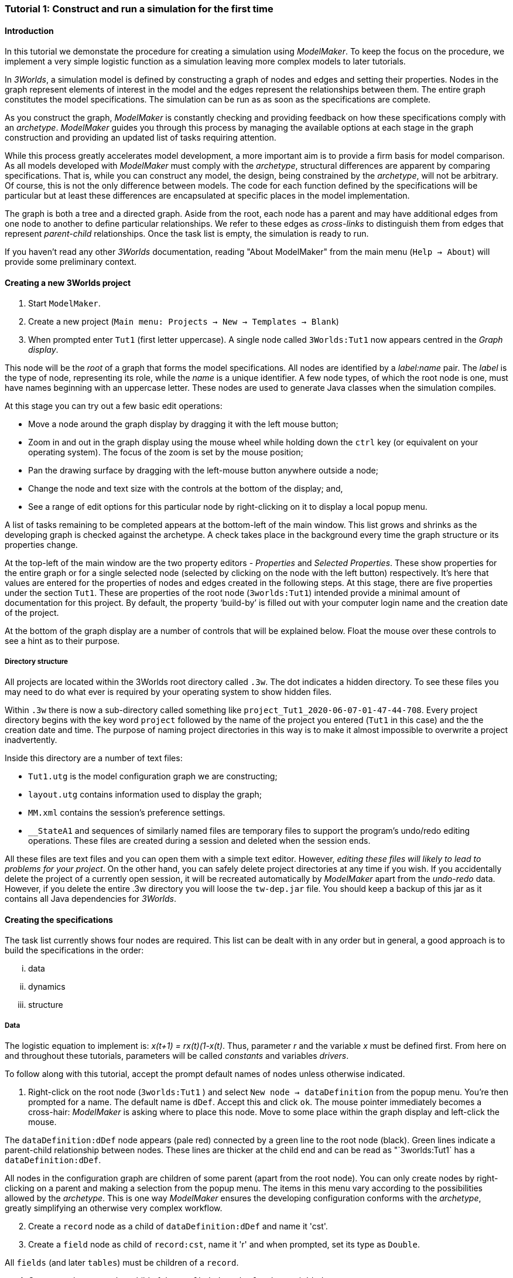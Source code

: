 === Tutorial 1: Construct and run a simulation for the first time

==== Introduction 

In this tutorial we demonstate the procedure for creating a simulation using _ModelMaker_. To keep the focus on the procedure, we implement a very simple logistic function as a simulation leaving more complex models to later tutorials.

In _3Worlds_, a simulation model is defined by constructing a graph of nodes and edges and setting their properties. Nodes in the graph represent elements of interest in the model and the edges represent the relationships between them. The entire graph constitutes the model specifications. The simulation can be run as as soon as the specifications are complete.

As you construct the graph, _ModelMaker_ is constantly checking and providing feedback on how these specifications comply with an _archetype_. _ModelMaker_ guides you through this process by managing the available options at each stage in the graph construction and providing an updated list of tasks requiring attention. 

While this process greatly accelerates model development, a more important aim is to provide a firm basis for model comparison. As all models developed with _ModelMaker_ must comply with the _archetype_, structural differences are apparent by comparing specifications. That is, while you can construct any model, the design, being constrained by the _archetype_, will not be arbitrary. Of course, this is not the only difference between models. The code for each function defined by the specifications will be particular but at least these differences are encapsulated at specific places in the model implementation.

The graph is both a tree and a directed graph. Aside from the root, each node has a parent and may have additional edges from one node to another to define particular relationships. We refer to these edges as _cross-links_ to distinguish them from edges that represent _parent-child_ relationships. Once the task list is empty, the simulation is ready to run.

If you haven't read any other _3Worlds_ documentation, reading "About ModelMaker" from the main menu (`Help -> About`) will provide some preliminary context.

==== Creating a new 3Worlds project

. Start `ModelMaker`.
. Create a new project (`Main menu: Projects -> New -> Templates -> Blank`)
. When prompted enter `Tut1` (first letter uppercase). A single node called  `3Worlds:Tut1` now appears centred in the _Graph display_.

This node will be the _root_ of a graph that forms the model specifications. All nodes are identified by a _label:name_ pair. The _label_ is the type of node, representing its role, while the _name_ is a unique identifier. A few node types, of which the root node is one, must have names beginning with an uppercase letter. These nodes are used to generate Java classes when the simulation compiles.

At this stage you can try out a few basic edit operations:

- Move a node around the graph display by dragging it with the left mouse button;

- Zoom in and out in the graph display using the mouse wheel while holding down the `ctrl` key (or equivalent on your operating system). The focus of the zoom is set by the mouse position;

- Pan the drawing surface by dragging with the left-mouse button anywhere outside a node;

- Change the node and text size with the controls at the bottom of the display; and,

- See a range of edit options for this particular node by right-clicking on it to display a local popup menu.

A list of tasks remaining to be completed appears at the bottom-left of the main window. This list grows and shrinks as the developing graph is checked against the archetype.  A check takes place in the background every time the graph structure or its properties change. 

At the top-left of the main window are the two property editors - _Properties_ and _Selected Properties_.  These show properties for the entire graph or for a single selected node (selected by clicking on the node with the left button) respectively. It's here that values are entered for the properties of nodes and edges created in the following steps. At this stage, there are five properties under the section `Tut1`.  These are properties of the root node (`3worlds:Tut1`) intended provide a minimal amount of documentation for this project. By default, the property '`build-by`' is filled out with your computer login name and the creation date of the project.

At the bottom of the graph display are a number of controls that will be explained below. Float the mouse over these controls to see a hint as to their purpose.

===== Directory structure

All projects are located within the 3Worlds root directory called `.3w`. The dot indicates a hidden directory. To see these files you may need to do what ever is required by your operating system to show hidden files. 

Within `.3w` there is now a sub-directory called something like `project_Tut1_2020-06-07-01-47-44-708`. Every project directory begins with the key word `project` followed by the name of the project you entered (`Tut1` in this case) and the the creation date and time. The purpose of naming project directories in this way is to make it almost impossible to overwrite a project inadvertently. 

Inside this directory are a number of text files:

- `Tut1.utg` is the model configuration graph we are constructing;
- `layout.utg` contains information used to display the graph;
- `MM.xml` contains the session's preference settings.
- `__StateA1` and sequences of similarly named files are temporary files to support the program's undo/redo editing operations. These files are created during a session and deleted when the session ends.  

All these files are text files and you can open them with a simple text editor. However, _editing these files will likely to lead to problems for your project_. On the other hand, you can safely delete project directories at any time if you wish. If you accidentally delete the project of a currently open session, it will be recreated automatically by _ModelMaker_ apart from the _undo-redo_ data. However, if you delete the entire .3w directory you will loose the `tw-dep.jar` file. You should keep a backup of this jar as it contains all Java dependencies for _3Worlds_.


==== Creating the specifications

The task list currently shows four nodes are required. This list can be dealt with in any order but in general, a good approach is to build the specifications in the order: 

... data
... dynamics
... structure

===== Data

The logistic equation to implement is: _x(t+1) = rx(t)(1-x(t)_. Thus, parameter _r_ and the variable _x_ must be defined first. From here on and throughout these tutorials, parameters will be called _constants_ and variables _drivers_.

To follow along with this tutorial, accept the prompt default names of nodes unless otherwise indicated.

. Right-click on the root node (`3worlds:Tut1` ) and select `New node -> dataDefinition` from the popup menu. You're then prompted for a name. The default name is `dDef`. Accept this and click `ok`. The mouse pointer immediately becomes a cross-hair: _ModelMaker_ is asking where to place this node. Move to some place within the graph display and left-click the mouse. 

The `dataDefinition:dDef` node appears (pale red) connected by a green line to the root node (black). Green lines indicate a parent-child relationship between nodes. These lines are thicker at the child end and can be read as "`3worlds:Tut1` has a `dataDefinition:dDef`.

All nodes in the configuration graph are children of some parent (apart from the root node). You can only create nodes by right-clicking on a parent and making a selection from the popup menu. The items in this menu vary according to the possibilities allowed by the _archetype_. This is one way _ModelMaker_ ensures the developing configuration conforms with the _archetype_, greatly simplifying an otherwise very complex workflow.

[start = 2]
. Create a `record` node as a child of `dataDefinition:dDef` and name it 'cst'.

. Create a `field` node as child of `record:cst`, name it 'r' and when prompted, set its type as `Double`.

All `fields` (and later `tables`) must be children of a `record`. 

[start = 4]

. Create another `record` as child of `dataDefinition:dDef` and name it 'drv'.

. Create a `field` node as child of `record:drv`, name it 'x' and again set the type to `Double`.

Note that the names 'drv' and 'cst' don't imply any meaning to the specifications - they're just names. Their roles as drivers and constants will be defined later. 

This is all the data required for this tutorial.  The task asking to add a `dataDefinition` node has now gone and three tasks remain.

===== *Dynamics*

Dynamics specifies how the modelled system evolves over time. In the present case it's simple enough to call the equation a set number of times and provide the result from the previous time step to the equation at the current time step. The `dynamics` sub-tree is a child of the `system` node - the root of the modelled system that defines both its dynamics and its structure. 

To begin defining the system dynamics, create a `system` node and then a `dynamics` node as its child.

. Right-click on the root node (`3worlds:Tut1` ) and select `New node -> system` from the popup menu. 

The addition of the `system` node has removed one task (to add a `system`) and added four more to the task list. One of these tasks (#4) is to add a `dynamics` node.

[start = 2]

. Add a `dynamics` node as a child of `system:sys`.

A lime green node labelled `dynamics:sim1` appears. This is the root of the dynamics sub-tree and when the specifications are run, this node is the specification of a type of simulator. There can be many simulators of this specification running in parallel depending on the experimental design.

In the `dynamics` sub-tree, we create, in order, nodes called `timeLine`,`timer`, `process`, `function` and `dataTracker`.

[start =3]

. From the `dynamics` node create a `timeline` node. The timeline defines the time scale type for the simulation. 

In the properties editor, the drop-down list for the `tmln1#scale` property shows ten different types are available: all of them exact sub-divisions of time except for the Gregorian scale type which implements the standard Gregorian calendar. The default is `ARBITRARY` which is fine for this tutorial. There is now a new task to add a `timer` node to the `timeline`.

[start = 4]

. From the `timeline` node, create a `timer` node. Here an extra prompt appears asking for the class of the timer: {`ClockTimer`, `EventTimer`, `ScenarioTimer`}. Select `ClockTimer`. This class increments time by a constant step during simulation, unless the timeline uses a Gregorian scale in which case irregularities such as leap years are managed. 


There is now a new type of task indicating a property value for the new timer is incorrect : `[Property] ['[Property:dt=0]' does not satisfy '[Property 'dt=0' must be within [1.0; 9.223372036854776E18].]']`. This just means the value of `dt` must be >= 1.

[start=5]

. In the property editor, change `tmr1#dt` to 1, whereupon a new task appears saying the same thing for `tmr1#nTimeUnits` so set that to 1 as well. 

`dt` is the time unit size and `nTimeUnits` is the number of time units per simulation step. There are 22 time unit types available ranging from microseconds to millennia. The current default value of `UNSPECIFIED` is fine for this tutorial - time here is just a sequence of steps. 

Note that a model can have any number of `timers` using any of the available time steps and time units as long as the time units selected are compatible with the parent `timeline`. The task messages will indicate if this is not the case. Because the specifications allow for more than one system, it follows there can be many dynamics sub-trees, each with their own time system.

A new task has been posted requiring a `process` node.

[start = 6]

. Create a process node as child of `timer:tmr1`. 

A process is a set of computations acting on model components driven at the rate of the parent `timer`. A '*component*` is anything you want to include in your model such as plants, animals, nutrient pools, lakes, the atmosphere or the rhizosphere. In short, any phyisical or biology entity that has dynamic behaviour.

Processes can be composed of any number of functions of ten different types. We need just one function to implement the logistic equation - a `ChangeState` function that takes the current state of a component and calculates the next state.


*UP TO HERE ON REWRITE*

Two new tasks have appeared requiring that the process we just added have a `function` or `dataTracker` child and that it should have an edge to a `category` or `relationType`. The latter message defines the entity or _category_ the process is applied to - in our case, `category:*arena*` . 

[start = 6]

. Right-click on `process:p1` and select 'New edge -> appliesTo -> category:*arena*'.


. Create a function node as a child of `process:p1`. Name it "Chaos" as this logistic equation can have interesting chaotic behaviour. After naming the function, a prompt appears for the function type. Select the first option `ChangeState`. 

The function type can't be changed after the node is created. If you've made a mistake, delete the node (or "undo") and recreate it. The name of a function node can only start with an uppercase letter. Functions directly translate into Java classes which, by convention, begin with an uppercase letter.

The logistic equation is _x(t+1) = rx(t)(1-x(t)_. To view the value of _x_ we use a dataTracker connected to `process:p1`. 

[start = 8]

. Create a `dataTracker` node as a child of `process:p1`. _x_ is a scalar variable so when prompted for the dataTracker type, select `dataTrackerD0` (zero dimensions).

There is now a new task saying the dataTracker needs to be connected to something (a field, table or component). In a complex model requiring a `structure` sub-tree, many different components can be defined. These will be discussed in later tutorials. In this tutorial, the 'model' is just a single equation and the `system` node can stand in for a component. Therefore, we can connect `dataTracker:trk1` to `system:sys`.
Two of these tasks are asking for edges to be added from the `system:sys1` node. However, it's not apparent where these nodes are at this stage. 

*Connecting to the predefined sub-tree*: Although we started this project from a supposedly "Blank" template, in fact it's not blank:  a sub-tree has already been added and hidden from view when the project was created. To view this sub-tree:

[start=2]

. Right-click on root node and select `expand -> predefined:*categories*`.

This sub-tree (all grey nodes with two red cross-link edges) cannot be edited apart from adding edges to nodes outside this sub-tree. With these edges we will define the newly added system as a "permanent individual residing in an arena". It's _permanent_ because the entity does not die, it's an _individual_ because it's not an aggregate of smaller components and it resides in an _arena_ because, well, everything's got to be somewhere. This seems cumbersome for just a simple equation but it hints at what is a very powerful approach to structuring complex hierarchical dynamic systems of interacting physical and biological components. The system structure will be elaborated upon over the course of these tutorials.

The _predefined_ sub-trees has many nodes which can be ignored for now and can be hidden to simplify the _graph display_. To do this:

[start = 3]

. Right-click on the `predefined:*categories*` node and select `Collapse -> All`

. Right-click again on `predefined:*categories*` and select `Exapnd -> categorySet:*composition*`.

. Repeat this for `categorySet:*lifespane*` and `categorySet:*systemElements*`.

. Right-click on `categorySet:*systemElements*` and select `Collapse -> All`.

. Right-click again on `categorySet:*systemElements*` and select `Exapnd -> category:*arena*`.

. Finally, re-apply the layout by clicking the "*L*" button.


The first task in the list is to create an edge from the system node to a category node named "\*arena*" (`1. [Edge] Add edge [belongsTo:] from 'system:sys1' to [category:*arena*]`). This defines where this equation "resides".

[start=9]

. Right-click on `system:sys1` and select `New edge -> belongsTo -> category:*arena*` and accept the default name for this edge.  

A red _cross-link_ line then appears between these two nodes with the line thicker at the _end node_. All cross-link lines are red and all parent-child lines are green. You can show or hide these types of lines using the '*X*' or '*<*' toggle buttons at the bottom of the graph display.

The task list has now updated. The task just completed has gone and an new message indicating that the configuration is unsaved has appeared.

[start=10]
. Press `Ctrl+s` to save.

. Repeat the above steps for the next task `1. [Edge] Add edge [belongsTo:] from 'system:sys1' to [category:*permanent*]`. Biological components are born, reproduce and die. The logisitic equation does none of these so it's defined as _permanent_ rather than _ephemeral_.

The next task is essentially the same thing but expressed slightly differently. It asks that we connect an edge from the system node to either a node named \*individual* or \*population*. 

[start=12]
. Repeat the above steps and select `New edge->belongsTo->category:*individual*`. Again, the logistic equation is not composed of sub-components - it's just an equation - so it's defined as an _individual_ rather than a _population_.


We've finished with the predefined sub-tree for the moment. However, we'll return later to make other edges to the `category:*arena*` but can collapse the other two sub-trees.

[start=13]
. Right-click on `predefined:*categories*` and select `Collapse -> categorySet:*composition*` and `categorySet:*lifespan*`.

Notice that the two red _cross link_ edges have disappeared. Once you're familiar with this sub-tree, you can, in fact, create edges *to* it without expanding it (or any other sub-tree) as we've just done. To provide some visual clue that the addition has occured, the newly created edge is shown initially and then slowly fades way.


*Dynamics sub-tree*: We now continue with the task associated with the system node. This is to create the `dynamics` sub-tree (task 2). In this simple model, we don't need to create a `structure` sub-tree. The need for that has been dealt with in this simple example by the connections we just made to the `predefined` sub-tree.
 
In the `dynamics` sub-tree, we create, in order, nodes called `timeLine`,`timer`, `process`, `function` and `dataTracker`. All nodes this sub-tree are lime green. To follow along easily, accept the default names unless otherwise indicated.

. Create a `dynamics` node as a child of `system:sys1`. This node represents the simulator.





[start = 9]

. Right-click on `dataTracker:trk1` and select `New edge -> trackComponent -> system:sys1'.

The task list is now complaining that we also need an edge to a field or table. We can't do anything about this until we have defined some data.



[start = 6]

. Right-click on `dataTracker:trk1` and select `New edge -> trackField->field:x`.

A new task appears saying that the "x" being tracked doesn't belong to any category associated with 'process:p1'. This is where we define "x" as a "driver": data that changes over the course of the simulation. Recall, the category the process applies to is `category:*arena*` (i.e. the _cross link_ `appliesTo:aplyTo1` in the graph display). To define "x" as a driver:

[start = 7]

. Right-click on `category:*arena*` and select 'New edge -> drivers->record:drv'.

Note that this edge is to `record:drv` rather than `field:x`. The `dataDefinition` sub-tree can become quite elaborate. It incorporates records and tables of any number of dimensions defined recursively. That is, records can contain tables that contain records and so on with out limit.  In the present case, any additial data defined in a sub-tree from `record:drv` will be a defined as a driver in the model.

There are now two tasks listed but before dealing with these, we have yet to finally enter code for the logistic equation.

*Inline code snippets*: _ModelMaker_ can link to an Integrated Development Environment (IDE) such as _Eclipse_, to write code for these functions. In this tutorial however, the situation is simple enough that we can just associate a code snippet with the function without the need to link to an IDE. The snippet will be inserted in the function when the simulation is compiled.

[start = 8]

. Create a `snippet` node as a child of `function:Chaos`. 

. In the property editor, locate the `snpt1#javaCode` property, click the edit button ('*...*') and enter the following text:
`focalDrv.x = r*x*(1-x);`





*Experiment*: We now create an experiment, which in this case is the simplest possible: a single run of the model.

. Create an `experiment` node as a child of the root.

. From the `experiment:expt` node create a `design` node. When prompted, select the `type` property. Experimental designs can take many forms including predefined types such as `crossFactorial` or designs read from a file. For now we just use a predefined `type` - the default value is `singleRun`.


*User interface*: We now define the simulator's user interface. We will need at least a widget to control the simulator (start, step, stop and pause) and one for output (a time series chart of _x_) but will add this later after trying out the simulator. 

When the simulation is run, its user interface has optionally, a toolbar at the top, a status bar at the bottom and any number of tabs containing any number of widgets. The controller must be placed either in the toolbar or status bar. Here we place it in the toolbar.

. Create a `userInterface` node from the root node.

. Create a `top` node from the `userInterface:gui` node.

. Create a `widget` node from the `top:top` node, name it 'ctrl' and select `SimpleControlWidget1` from the drop-down list.

==== Running the model for the first time

The model specifications now comply with the archetype and the code has compiled. Save your work (`Ctrl+s`) and the task list will be empty. The *Deploy* button is now enabled and the traffic light has changed from red to green (bottom left corner of _ModelMaker_).

. Click the `Deploy` button. _ModelMaker_ now launches _ModelRunner_ to start the run-time application. 

At the top of _ModelRunner_ are some control buttons to start, step and stop the simulation. This is the `SimpleControlWidget1` we added above. They work analogously to DVD player controls. The run button becomes a pause button while running and the stop button resets the simulator to its starting state. 

However, there is no output as we've yet to add an output widget. This is an optional requirement so the task list was silent on this point.

To add a time series for "x":

[start = 2]

. Quit _ModelRunner_ and return to _ModelMaker_.

. Create a `tab` node from the  `userInterface:gui` node. 

. Create a `widget` node from `tab:tab1`, name it `srsx` and select `SimpleTimeSeriesWidget` from the drop-down list. 

A new task has been added to the list requiring an edge from this widget to a dataTracker.

[start = 5]

. Create a `trackSeries` edge from `widget:srsx` to `dataTracker:trk1`. This connects the 'srsx' widget to the _x_ variable through the intervening data tracker. Data trackers work in an analogous way to real data trackers in the field. They track some environmental variable and can optionally produce some statistical treatment of the raw data before sending to a widget for display.
 
*Stopping conditions*: If you examine the graph and all its properties, you may notice that there is no indication as to how long the simulation should run. This means that when we run it we should expect it to continue indefinitely. You may or may not want this. If your model contains an unconstrained exponential graph function, it may eventually crash unless your code takes measures to handle this. You can add a variety of simple or complicated stopping conditions to the `dynamics` node. These will be discussed in later tutorials.

When we first ran this model it had no output. Now that we have a time series chart, displaying data of unlimited length will make the _ModelRunner_ fairly unresponsive. If you press the run button and then the stop or pause button it may take a while for the model to actually stop running. So for now, it's best to test the simulation with the `Step` button.
[start =6]

. Deploy _ModelRunner_ (saving first if prompted)

. Click the `step` button a few times. A time series of zeros is shown. 

. Click the `run` button twice in rapid succession. The time (x axis) now reads approximately 30,000 or so depending on the speed of your computer.

The display is still uninteresting because we have not set an initial value for _x_ or parameterised _r_. This can be done in a number of ways but for this tutorial we can just add nodes to the graph that set these two values.

[start=9]

. Quit _ModelRunner_ and return to _ModelMaker_.

. Right-click the the `system:sys1` node, add a `variableValues` node.

. Select this new node and in the _Selected properties_ editor, set the `initVars1#x` property value to 0.001.

. From the `system:sys1` node, add a `constantValues` node. 

A task has appeared now saying no properties have been defined. While we previously defined what constitues 'driver' data for the `category:*arena*`, we haven't defined what is a constant. To fix this we must delete the node, make the definition and then recreate the node:

[start = 13]

. Right-click on `constantValues:initCnst1` and select `Delete node`.

. Right-click on `category:*arena*` and select `New edge -> lifetimeConstants-> record:cst`. (*WHY NOT Parameters?*)

. Right-click on `system.sys` again, and recreate the `constantValues` node.

. Select this new node and in the _Selected properties_ editor, set the `iniCsts1#r` property value to 3.7.


To complete this tutorial, add a simple stopping condition:

[start=16]

. Quit _ModelRunner_ to return to _ModelMaker_.

. Select `dynamics:sim1` and create a `stoppingCondition` node. When prompted, select `SimpleStoppingCondition` from the drop-down list.

. Select this new node and in the properties editor, set the value of `stCd1#endTime` to 100.

. Save, re-deploy and run the simulation. You'll now see a time series of the chaos function of 100 time steps.

As an alternative to adding these nodes to initialise the simulation you can add an `initFunction` and a code snippet. To do this:

. Delete the `constantValues:initCnst1` and `variableValues:initVars1` nodes.

. Right-click `system.sys` and create an `initFunction` node.

. Right-click on `initFunction:init1` and create a `snippet` node.

. In the property editor, locate the `snpt2#javaCode` property, click the edit button ('*...*') and enter the following two lines:

- `focalDrv.x =3.7;`

- `focalLtc.r = 0.001;`

If you make a typo, the task list will show the details of the compile error.

==== Graph layouts
The final aspect of _ModelMaker_ we have yet to examine is the graph layout system.

While using a graph to construct model specifications has many advantages, you can quickly become lost in a confusion of nodes and edges. The advantage in using a graph is that the huge number of options possible can be constrained by context. For example, to have a dynamic `process`, it makes sense that it's associated with a particular `timer`, that other processes working at the same rate are associated with the same `timer` and that all timers are coordinated by the one `timeline`. The user interface for problems such as this would be very error-prone if presented say, as a series of dialog boxes.

_ModelMaker_ has a number of features to help arrange the graph display. These fall into three categories: arranging,  hiding and resizing.

*Arranging*: There are five layout algorithms currently available in _ModelMaker_ of which three use the tree structure of the graph to arrange nodes and two are 'Spring' based algorithms. Tree methods are ideal for examining the parent-child structure while the last two are better suited to examining relations between nodes. Tree methods are deterministic while Spring methods are not. Thus Tree methods are better for maintaining your orientation to the graph but have the disadvantage of not arranging cross-link edges clearly. Spring methods do a better job of this but the resulting arrangement can change with each application of the layout.

Two of the Tree methods produce a radial layout. These are best suited to examining nodes that have many children such as a record with many fields.

All Tree methods allow selecting any node as the root of the tree. This is achieved from the popup menu of each node. When the "re-apply layout" button is pressed (*L*) while using a Tree method, the root of the tree becomes is the root of the graph (`3worlds:Tut1`).

When a project is first created, the default layout is an *orderedTree*. To change to other layouts, use the local popup menu for any node. This layout persists for repeated applications of the layout function until another is chosen.

You can add a random displacment to nodes to help prevent node and edge text overlapping. This setting is applied whenever the layout is re-applied.

Finally, you can of course move a node anywhere within the graph window. 

*Information hiding*: The following operations can help to hide temporally irrelevent information:

- *collapse/expand*: You can hide or show sub-trees from any node from its local popup menu. In addition, all properties of collapsed sub-trees and removed from the property editor;
- *X* Show/hide cross-link edges. 
- *<* Show/hide parent-child edges.
- *>|* Move all isolated nodes to one side (after re-applying the layout)
- *Show neighbourhood*:  With this feature, you can choose to show only nodes within a given path distance from a selected node.
- *A*: Show all nodes. That is, undo the above operation.

*Resizing*:

- *Zoom*: Zoom in and out in the graph window with the mouse pointer as the focus point (`Ctrl - mouse wheel`)
- *Pan*: If the drawing surface is larger than the window, you can drag the drawing surface of the graph window (left click outside a node)
- *Node Size*
- *Font size*


That's the end of this tutorial. Recreate this project at anytime from the main menu (`Project -> New -> Tutorials -> 1 Logistic`).

==== Next

The next tutorial (Tutorial 2) will demonstrate linking the project to an IDE and adding some Java program code.






